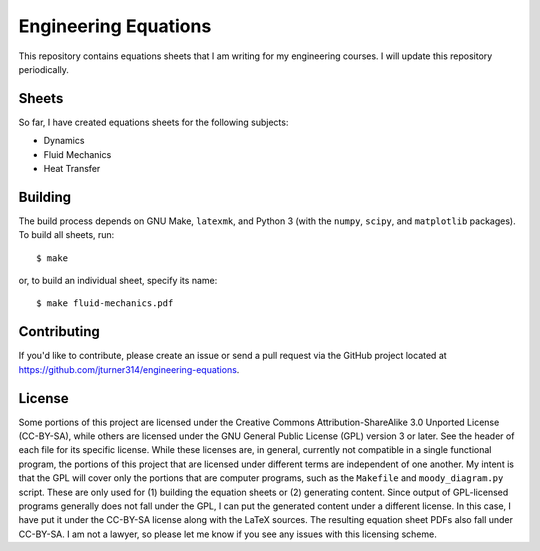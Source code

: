 .. Copyright (C) 2013, 2014  Jim Turner

   This work is licensed under the Creative Commons Attribution-ShareAlike 3.0 Unported License. To
   view a copy of this license, visit http://creativecommons.org/licenses/by-sa/3.0/deed.en_US.

#####################
Engineering Equations
#####################

This repository contains equations sheets that I am writing for my engineering courses. I will
update this repository periodically.

Sheets
======

So far, I have created equations sheets for the following subjects:

* Dynamics
* Fluid Mechanics
* Heat Transfer

Building
========

The build process depends on GNU Make, ``latexmk``, and Python 3 (with the ``numpy``, ``scipy``, and
``matplotlib`` packages). To build all sheets, run::

    $ make

or, to build an individual sheet, specify its name::

    $ make fluid-mechanics.pdf

Contributing
============

If you'd like to contribute, please create an issue or send a pull request via the GitHub project
located at https://github.com/jturner314/engineering-equations.

License
=======

Some portions of this project are licensed under the Creative Commons Attribution-ShareAlike 3.0
Unported License (CC-BY-SA), while others are licensed under the GNU General Public License (GPL)
version 3 or later. See the header of each file for its specific license. While these licenses are,
in general, currently not compatible in a single functional program, the portions of this project
that are licensed under different terms are independent of one another. My intent is that the GPL
will cover only the portions that are computer programs, such as the ``Makefile`` and
``moody_diagram.py`` script. These are only used for (1) building the equation sheets or (2)
generating content. Since output of GPL-licensed programs generally does not fall under the GPL, I
can put the generated content under a different license. In this case, I have put it under the
CC-BY-SA license along with the LaTeX sources. The resulting equation sheet PDFs also fall under
CC-BY-SA. I am not a lawyer, so please let me know if you see any issues with this licensing scheme.
